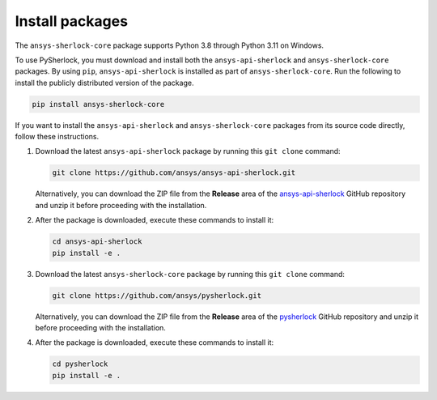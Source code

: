 .. _installation:

================
Install packages
================

The ``ansys-sherlock-core`` package supports Python 3.8 through Python 3.11 on Windows.

To use PySherlock, you must download and install both the ``ansys-api-sherlock``
and ``ansys-sherlock-core`` packages. By using ``pip``, ``ansys-api-sherlock`` is
installed as part of ``ansys-sherlock-core``. Run the following to install
the publicly distributed version of the package.

.. code::

   pip install ansys-sherlock-core

If you want to install the ``ansys-api-sherlock`` and ``ansys-sherlock-core`` packages
from its source code directly, follow these instructions.

#. Download the latest ``ansys-api-sherlock`` package by running this
   ``git clone`` command:

   .. code::

      git clone https://github.com/ansys/ansys-api-sherlock.git


   Alternatively, you can download the ZIP file from the **Release** area of the
   `ansys-api-sherlock <https://github.com/ansys/ansys-api-sherlock>`_ GitHub
   repository and unzip it before proceeding with the installation.

#. After the package is downloaded, execute these commands to install it:

   .. code::

      cd ansys-api-sherlock
      pip install -e .

#. Download the latest ``ansys-sherlock-core`` package by running this
   ``git clone`` command:

   .. code::

      git clone https://github.com/ansys/pysherlock.git

   Alternatively, you can download the ZIP file from the **Release** area of the
   `pysherlock <https://github.com/ansys/pysherlock>`_ GitHub repository
   and unzip it before proceeding with the installation.

#. After the package is downloaded, execute these commands to install it:

   .. code::

      cd pysherlock
      pip install -e .
